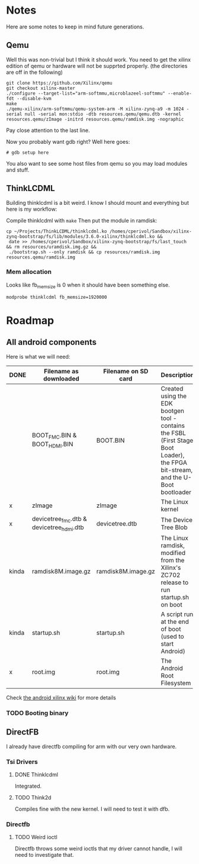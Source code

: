 * Notes
  Here are some notes to keep in mind future generations.

** Qemu
   Well this was non-trivial but I think it should work. You need to
   get the xilinx edition of qemu or hardware will not be supprted
   properly. (the directories are off in the following)

   #+BEGIN_EXAMPLE
   git clone https://github.com/Xilinx/qemu
   git checkout xilinx-master
   ./configure --target-list="arm-softmmu,microblazeel-softmmu" --enable-fdt --disable-kvm
   make
   ./qemu-xilinx/arm-softmmu/qemu-system-arm -M xilinx-zynq-a9 -m 1024 -serial null -serial mon:stdio -dtb resources.qemu/qemu.dtb -kernel resources.qemu/zImage -initrd resources.qemu/ramdisk.img -nographic
   #+END_EXAMPLE

   Pay close attention to the last line.

   Now you probably want gdb right? Well here goes:

   #+BEGIN_EXAMPLE
   # gdb setup here
   #+END_EXAMPLE

   You also want to see some host files from qemu so you may load
   modules and stuff.

** ThinkLCDML
   Building thinklcdml is a bit weird. I know I should mount and everything but here is my workflow:

   Compile thinklcdml with =make=
   Then put the module in ramdisk:

   #+BEGIN_EXAMPLE
   cp ~/Projects/ThinkLCDML/thinklcdml.ko /homes/cperivol/Sandbox/xilinx-zynq-bootstrap/fs/lib/modules/3.6.0-xilinx/thinklcdml.ko &&
    date >> /homes/cperivol/Sandbox/xilinx-zynq-bootstrap/fs/last_touch && rm resources/uramdisk.img.gz &&
    ./bootstrap.sh --only ramdisk && cp resources/ramdisk.img resources.qemu/ramdisk.img
   #+END_EXAMPLE

*** Mem allocation
    Looks like fb_memsize is 0 when it should have been something
    else.
    #+BEGIN_EXAMPLE
    modprobe thinklcdml fb_memsize=1920000
    #+END_EXAMPLE


* Roadmap

** All android components
   Here is what we will need:

   | DONE  | Filename as downloaded                   | Filename on SD card | Description                                                                                                                      | Vendor                              |
   |-------+------------------------------------------+---------------------+----------------------------------------------------------------------------------------------------------------------------------+-------------------------------------|
   |       | BOOT_FMC.BIN & BOOT_HDMI.BIN             | BOOT.BIN            | Created using the EDK bootgen tool - contains the FSBL (First Stage Boot Loader), the FPGA bit-stream, and the U-Boot bootloader | Xylon                               |
   | x     | zImage                                   | zImage              | The Linux kernel                                                                                                                 | iVeia                               |
   | x     | devicetree_fmc.dtb & devicetree_hdmi.dtb | devicetree.dtb      | The Device Tree Blob                                                                                                             | iVeia                               |
   | kinda | ramdisk8M.image.gz                       | ramdisk8M.image.gz  | The Linux ramdisk, modified from the Xilinx's ZC702 release to run startup.sh on boot                                            | Xylon (with modifications by iVeia) |
   | kinda | startup.sh                               | startup.sh          | A script run at the end of boot (used to start Android)                                                                          | iVeia                               |
   | x     | root.img                                 | root.img            | The Android Root Filesystem                                                                                                      | iVeia                               |

   Check [[http://www.wiki.xilinx.com/Android%2BOn%2BZynq%2BGetting%2BStarted%2BGuide][the android xilinx wiki]] for more details

*** TODO Booting binary
** DirectFB
   I already have directfb compiling for arm with our very own
   hardware.

*** Tsi Drivers

**** DONE Thinklcdml
     Integrated.

**** TODO Think2d
     Compiles fine with the new kernel. I will need to test it with
     dfb.

*** Directfb

**** TODO Weird ioctl
     Directfb throws some weird ioctls that my driver cannot handle, I
     will need to investigate that.
